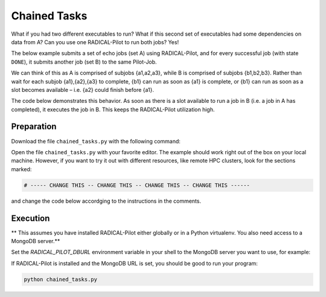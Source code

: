 .. _chapter_tutorial_chained_tasks:

*************
Chained Tasks
*************

What if you had two different executables to run? What if this second set of
executables had some dependencies on data from A? Can you use one RADICAL-Pilot
to run both jobs? Yes!

The below example submits a set of echo jobs (set A) using RADICAL-Pilot, and
for every successful job (with state ``DONE``), it submits another job (set B)
to the same Pilot-Job.

We can think of this as A is comprised of subjobs {a1,a2,a3}, while B is
comprised of subjobs {b1,b2,b3}. Rather than wait for each subjob {a1},{a2},{a3}
to complete, {b1} can run as soon as {a1} is complete, or {b1} can run as soon
as a slot becomes available – i.e. {a2} could finish before {a1}.

The code below demonstrates this behavior. As soon as there is a slot available
to run a job in B (i.e. a job in A has completed), it executes the job in B.
This keeps the RADICAL-Pilot utilization high. 

------------
Preparation
------------

Download the file ``chained_tasks.py`` with the following command:

.. only:: tutorial

    .. code-block:: bash
    
        curl -O https://raw.githubusercontent.com/radical-cybertools/radical.pilot/readthedocs.tutorial/examples/tutorial/chained_tasks.py


.. only:: release

    .. code-block:: bash
    
        curl -O https://raw.githubusercontent.com/radical-cybertools/radical.pilot/readthedocs/examples/tutorial/chained_tasks.py

Open the file ``chained_tasks.py`` with your favorite editor. The example should 
work right out of the box on your local machine. However, if you want to try it
out with different resources, like remote HPC clusters, look for the sections 
marked: 

.. code-block:: python

        # ----- CHANGE THIS -- CHANGE THIS -- CHANGE THIS -- CHANGE THIS ------

and change the code below accordging to the instructions in the comments.

.. You will need to make the necessary changes to ``chained_tasks.py`` as you
.. did in the previous example. 

.. The important difference between this file and the previous file is that there
.. are two separate "USER DEFINED CU DESCRIPTION" sections - numbered 1 and 2.
.. Again, these two sections will not require any modifications for the purposes of
.. this tutorial. We will not review every variable again, but instead, review the
.. relationship between the 2 CU descriptions.

.. Go to line 104, "BEGIN USER DEFINED CU DESCRIPTION." This looks a lot like the
.. description we saw in the previous example. It is also contained in a for loop
.. from 0 to the NUMBER_JOBS. We are running the same executable, with almost the
.. same arguments, except that we append an 'A' as an additional TASK_SET variable.
.. If we look at line 129ff, we see that as soon as a CU in the "A" set reaches the
.. "Done" state, we start what is defined in "BEGIN USER DEFINED CU B DESCRIPTION"
.. as a "B" CU. This shows us an important feature of RADICAL-Pilot.  We can call
.. get_state() on a CU to find out if it is complete or not. The second CU
.. description is to run the same executable, /bin/echo, and print instead that it
.. is a B CU, with its CU number.


----------
Execution
----------

** This assumes you have installed RADICAL-Pilot either globally or in a 
Python virtualenv. You also need access to a MongoDB server.**

Set the `RADICAL_PILOT_DBURL` environment variable in your shell to the 
MongoDB server you want to use, for example:

.. only:: tutorial

    .. code-block:: bash
            
            export RADICAL_PILOT_DBURL=mongodb://54.83.11.62:27017/

.. only:: release

    .. code-block:: bash
            
            export RADICAL_PILOT_DBURL=mongodb://<mongodb_server>:27017/

If RADICAL-Pilot is installed and the MongoDB URL is set, you should be good
to run your program: 

.. code-block:: bash

    python chained_tasks.py


   
